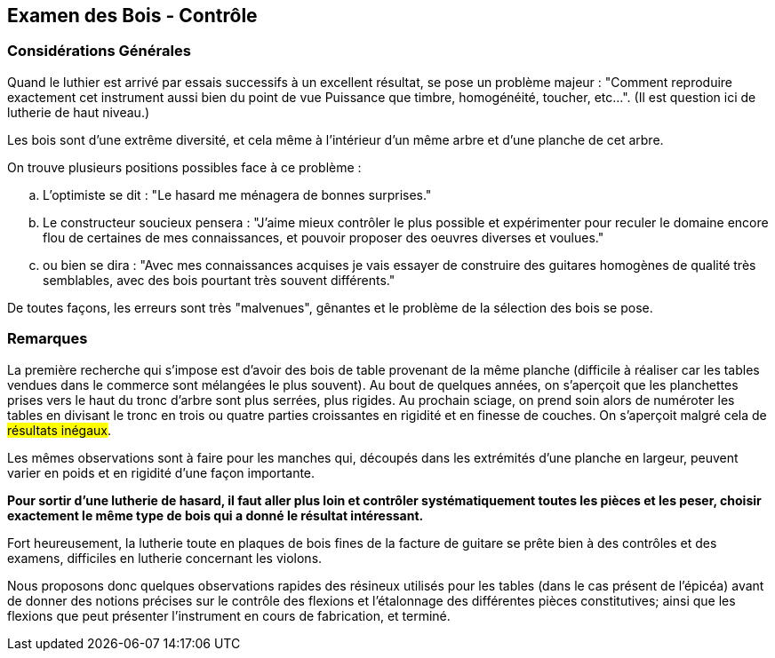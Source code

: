== Examen des Bois - Contrôle

=== Considérations Générales

Quand le luthier est arrivé par essais successifs à un excellent résultat, se
pose un problème majeur : "Comment reproduire exactement cet instrument
aussi bien du point de vue Puissance que timbre, homogénéité, toucher,
etc...". (Il est question ici de lutherie de haut niveau.)

Les bois sont d'une extrême diversité, et cela même à l'intérieur d'un même
arbre et d'une planche de cet arbre.

On trouve plusieurs positions possibles face à ce problème :

[loweralpha]
.. L'optimiste se dit : "Le hasard me ménagera de bonnes surprises."

.. Le constructeur soucieux pensera : "J'aime mieux contrôler le plus
possible et expérimenter pour reculer le domaine encore flou de certaines de
mes connaissances, et pouvoir proposer des oeuvres diverses et voulues."

.. ou bien se dira : "Avec mes connaissances acquises je vais essayer de
construire des guitares homogènes de qualité très semblables, avec des bois
pourtant très souvent différents."

De toutes façons, les erreurs sont très "malvenues", gênantes et le problème de
la sélection des bois se pose.

=== Remarques

La première recherche qui s'impose est d'avoir des bois de table provenant de
la même planche (difficile à réaliser car les tables vendues dans le commerce
sont mélangées le plus souvent). Au bout de quelques années, on s'aperçoit que
les planchettes prises vers le haut du tronc d'arbre sont plus serrées, plus
rigides. Au prochain sciage, on prend soin alors de numéroter les tables en
divisant le tronc en trois ou quatre parties croissantes en rigidité et en finesse
de couches. On s'aperçoit malgré cela de #résultats inégaux#.

Les mêmes observations sont à faire pour les manches qui, découpés dans les
extrémités d'une planche en largeur, peuvent varier en poids et en rigidité
d'une façon importante.

**Pour sortir d'une lutherie de hasard, il faut aller plus loin et contrôler
systématiquement toutes les pièces et les peser, choisir exactement le même
type de bois qui a donné le résultat intéressant.**

Fort heureusement, la lutherie toute en plaques de bois fines de la facture de
guitare se prête bien à des contrôles et des examens, difficiles en lutherie
concernant les violons.

Nous proposons donc quelques observations rapides des résineux utilisés pour
les tables (dans le cas présent de l'épicéa) avant de donner des notions
précises sur le contrôle des flexions et l'étalonnage des différentes pièces
constitutives; ainsi que les flexions que peut présenter l'instrument en cours
de fabrication, et terminé.

